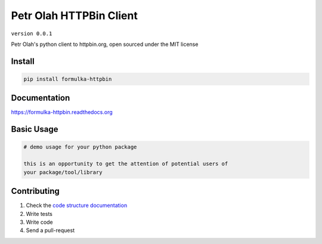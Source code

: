 Petr Olah HTTPBin Client
========================

``version 0.0.1``

Petr Olah's python client to httpbin.org, open sourced under the MIT license

.. image:: https://readthedocs.org/projects/formulka_httpbin/badge/?version=latest
   :target: http://formulka_httpbin.readthedocs.io/en/latest/?badge=latest
   :alt: Documentation Status
.. image:: https://travis-ci.org/formulka/formulka_httpbin.svg?branch=master
    :target: https://travis-ci.org/formulka/formulka_httpbin
.. |PyPI python versions| image:: https://img.shields.io/pypi/pyversions/formulka_httpbin.svg
   :target: https://pypi.python.org/pypi/formulka_httpbin
.. |Join the chat at https://gitter.im/formulka/formulka_httpbin| image:: https://badges.gitter.im/formulka/formulka_httpbin.svg
   :target: https://gitter.im/formulka/formulka_httpbin?utm_source=badge&utm_medium=badge&utm_campaign=pr-badge&utm_content=badge


Install
-------

.. code:: bash

   pip install formulka-httpbin


Documentation
-------------

`https://formulka-httpbin.readthedocs.org <https://formulka-httpbin.readthedocs.org>`_


Basic Usage
-----------


.. code:: python

    # demo usage for your python package

    this is an opportunity to get the attention of potential users of
    your package/tool/library


Contributing
------------

#. Check the `code structure documentation <CODE_STRUCTURE.rst>`_
#. Write tests
#. Write code
#. Send a pull-request
